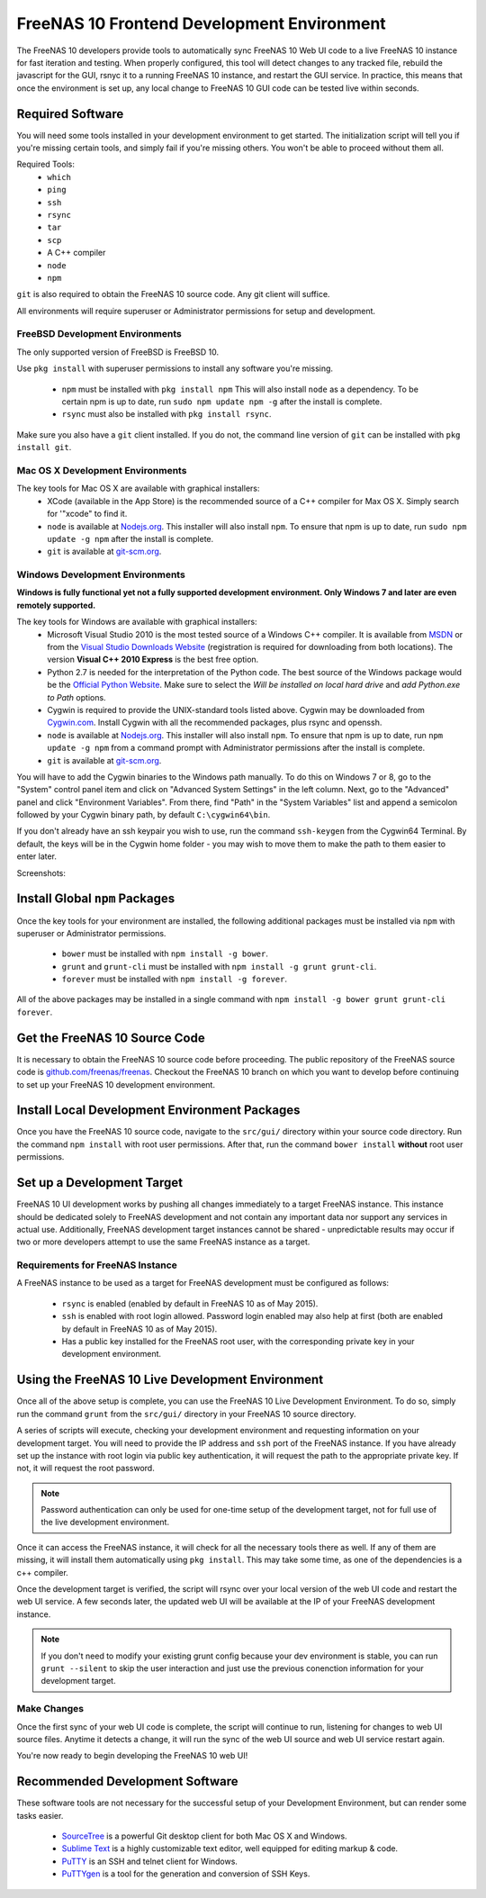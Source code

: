 .. highlight:: javascript
   :linenothreshold: 5

.. index:: Frontend Dev Environment
.. _Frontend Dev Environment:

FreeNAS 10 Frontend Development Environment
===========================================

The FreeNAS 10 developers provide tools to automatically sync FreeNAS 10 Web UI
code to a live FreeNAS 10 instance for fast iteration and testing. When properly
configured, this tool will detect changes to any tracked file, rebuild the
javascript for the GUI, rsnyc it to a running FreeNAS 10 instance, and restart
the GUI service. In practice, this means that once the environment is set up,
any local change to FreeNAS 10 GUI code can be tested live within seconds.

Required Software
-----------------

You will need some tools installed in your development environment to
get started. The initialization script will tell you if you're missing
certain tools, and simply fail if you're missing others. You won't be
able to proceed without them all.

Required Tools:
  * ``which``
  * ``ping``
  * ``ssh``
  * ``rsync``
  * ``tar``
  * ``scp``
  * A C++ compiler
  * ``node``
  * ``npm``

``git`` is also required to obtain the FreeNAS 10 source code. Any git client
will suffice.

All environments will require superuser or Administrator permissions
for setup and development.

FreeBSD Development Environments
~~~~~~~~~~~~~~~~~~~~~~~~~~~~~~~~

The only supported version of FreeBSD is FreeBSD 10.

Use ``pkg install`` with superuser permissions to install any software you're
missing.

  * ``npm`` must be installed with ``pkg install npm`` This will also install
    ``node`` as a dependency. To be certain npm is up to date, run ``sudo npm
    update npm -g`` after the install is complete.
  * ``rsync`` must also be installed with ``pkg install rsync``.

Make sure you also have a ``git`` client installed. If you do not, the command
line version of ``git`` can be installed with ``pkg install git``.

Mac OS X Development Environments
~~~~~~~~~~~~~~~~~~~~~~~~~~~~~~~~~

The key tools for Mac OS X are available with graphical installers:
  * XCode (available in the App Store) is the recommended source of a C++
    compiler for Max OS X. Simply search for '"xcode" to find it.
  * ``node`` is available at `Nodejs.org <http://nodejs.org/>`_. This installer
    will also install ``npm``. To ensure that npm is up to date, run
    ``sudo npm update -g npm`` after the install is complete.
  * ``git`` is available at `git-scm.org <http://git-scm.com/downloads>`_.

Windows Development Environments
~~~~~~~~~~~~~~~~~~~~~~~~~~~~~~~~

**Windows is fully functional yet not a fully supported development environment.
Only Windows 7 and later are even remotely supported.**

The key tools for Windows are available with graphical installers:
  * Microsoft Visual Studio 2010 is the most tested source of a Windows C++
    compiler. It is available from
    `MSDN <http://msdn.microsoft.com/en-us/library/dd831853(v=vs.100).aspx>`_
    or from the
    `Visual Studio Downloads Website <https://www.visualstudio.com/downloads/download-visual-studio-vs>`_
    (registration is required for downloading from both locations).
    The version **Visual C++ 2010 Express** is the best free option.
  * Python 2.7 is needed for the interpretation of the Python code. The best
    source of the Windows package would be the
    `Official Python Website <https://www.python.org/downloads/>`_. Make sure to
    select the *Will be installed on local hard drive* and *add Python.exe to Path*
    options.
  * Cygwin is required to provide the UNIX-standard tools listed above.
    Cygwin may be downloaded from `Cygwin.com <http://cygwin.com/install.html>`_.
    Install Cygwin with all the recommended packages, plus rsync and openssh.
  * ``node`` is available at `Nodejs.org <http://nodejs.org/>`_. This installer
    will also install ``npm``. To ensure that npm is up to date, run
    ``npm update -g npm`` from a command prompt with Administrator permissions
    after the install is complete.
  * ``git`` is available at `git-scm.org <http://git-scm.com/downloads>`_.

You will have to add the Cygwin binaries to the Windows path manually. To do
this on Windows 7 or 8, go to the "System" control panel item and click on
"Advanced System Settings" in the left column. Next, go to the
"Advanced" panel and click "Environment Variables". From there, find
"Path" in the "System Variables" list and append a semicolon followed by
your Cygwin binary path, by default ``C:\cygwin64\bin``.

If you don't already have an ssh keypair you wish to use, run the
command ``ssh-keygen`` from the Cygwin64 Terminal. By default, the keys
will be in the Cygwin home folder - you may wish to move them to make
the path to them easier to enter later.

Screenshots:

.. image:: images/setup/winGUIscreen01.png
   :alt: Cloning of the Freenas repositary.
   :width: 15%
.. image:: images/setup/winGUIscreen02.png
   :alt: Visual Studio version selection and download.
   :width: 15%
.. image:: images/setup/winGUIscreen03.png
   :alt: Don't forget to add python.exe to the PATH.
   :width: 15%
.. image:: images/setup/winGUIscreen04.png
   :alt: Select Use Git from Command Prompt during install.
   :width: 15%
.. image:: images/setup/winGUIscreen06.png
    :alt: Search for and add OpenSHH and Rsync packages.
    :width: 15%
.. image:: images/setup/winGUIscreen05.gif
    :alt: Add OpenSSH package.
    :width: 15%
.. image:: images/setup/winGUIscreen07.gif
    :alt: Add Rsync package.
    :width: 15%
.. image:: images/setup/winGUIscreen08.png
    :alt: Add path to Cygwin binaries to the PATH.
    :width: 15%
.. image:: images/setup/winGUIscreen09.png
    :alt: Generate ssh key.
    :width: 15%
.. image:: images/setup/winGUIscreen10.png
    :alt: Generate ssh key.
    :width: 15%
.. image:: images/setup/winGUIscreen11.png
    :alt: Generate ssh key.
    :width: 15%
.. image:: images/setup/winGUIscreen12.png
    :alt: Generate ssh key.
    :width: 15%
.. image:: images/setup/winGUIscreen13.png
    :alt: Convert ssh key for use with PuTTY.
    :width: 15%
.. image:: images/setup/winGUIscreen14.png
    :alt: Convert ssh key for use with PuTTY.
    :width: 15%
.. image:: images/setup/winGUIscreen15.png
    :alt: Convert ssh key for use with PuTTY.
    :width: 15%
.. image:: images/setup/winGUIscreen16.png
    :alt: Convert ssh key for use with PuTTY.
    :width: 15%
.. image:: images/setup/winGUIscreen17.png
    :alt: Convert ssh key for use with PuTTY.
    :width: 15%
.. image:: images/setup/winGUIscreen18.png
    :alt: Use ssh key in PuTTY session.
    :width: 15%
.. image:: images/setup/winGUIscreen19.png
    :alt: Navigate to the .ssh directory and edit authorized_keys file.
    :width: 15%
.. image:: images/setup/winGUIscreen20.png
    :alt: Copy your public key to the authorized_keys file and save it.
    :width: 15%
.. image:: images/setup/winGUIscreen21.png
    :alt: Duplicate PuTTY session and check if the private key authentication works.
    :width: 15%
.. image:: images/setup/winGUIscreen22.png
    :alt: Install node.js and make sure that it is added to the PATH.
    :width: 15%
.. image:: images/setup/winGUIscreen23.png
    :alt: Open Command Prompt with Administrator's privileges.
    :width: 15%
.. image:: images/setup/winGUIscreen24.png
    :alt: Make sure your nmp is up to date and install those packages globally.
    :width: 15%
.. image:: images/setup/winGUIscreen25.png
    :alt: Open Command Prompt with common privileges.
    :width: 15%
.. image:: images/setup/winGUIscreen26.png
    :alt: Navigate to the GUI folder of your FreeNAS Repository.
    :width: 15%
.. image:: images/setup/winGUIscreen27.png
    :alt: Run npm install.
    :width: 15%
.. image:: images/setup/winGUIscreen28.png
    :alt: Some errors and warnings can be rendered during this step.
    :width: 15%
.. image:: images/setup/winGUIscreen29.png
    :alt: Run bower install.
    :width: 15%
.. image:: images/setup/winGUIscreen30.png
    :alt: Run grunt.
    :width: 15%
.. image:: images/setup/winGUIscreen31.png
    :alt: Set up a Development target.
    :width: 15%
.. image:: images/setup/winGUIscreen32.png
    :alt: Once you see this your environment is ready.
    :width: 15%
.. image:: images/setup/winGUIscreen33.png
    :alt: Welcome to FreeNAS 10.
    :width: 15%
.. image:: images/setup/winGUIscreen34.png
    :alt: Save your first edit.
    :width: 15%
.. image:: images/setup/winGUIscreen35.png
    :alt: Review your first edit.
    :width: 15%
.. image:: images/setup/winGUIscreen36.png
    :alt: You are ready for your first commit.
    :width: 15%

Install Global ``npm`` Packages
-------------------------------

Once the key tools for your environment are installed, the following additional
packages must be installed via ``npm`` with superuser or Administrator
permissions.

  * ``bower`` must be installed with ``npm install -g bower``.
  * ``grunt`` and ``grunt-cli`` must be installed with
    ``npm install -g grunt grunt-cli``.
  * ``forever`` must be installed with ``npm install -g forever``.

All of the above packages may be installed in a single command with
``npm install -g bower grunt grunt-cli forever``.

Get the FreeNAS 10 Source Code
------------------------------

It is necessary to obtain the FreeNAS 10 source code before proceeding. The
public repository of the FreeNAS source code is
`github.com/freenas/freenas <http://github.com/freenas/freenas>`__. Checkout
the FreeNAS 10 branch on which you want to develop before continuing to set up
your FreeNAS 10 development environment.

Install Local Development Environment Packages
----------------------------------------------

Once you have the FreeNAS 10 source code, navigate to the ``src/gui/`` directory
within your source code directory. Run the command ``npm install`` with root
user permissions. After that, run the command ``bower install`` **without** root
user permissions.

Set up a Development Target
---------------------------

FreeNAS 10 UI development works by pushing all changes immediately to a target
FreeNAS instance. This instance should be dedicated solely to FreeNAS
development and not contain any important data nor support any services
in actual use. Additionally, FreeNAS development target instances cannot
be shared - unpredictable results may occur if two or more developers
attempt to use the same FreeNAS instance as a target.

Requirements for FreeNAS Instance
~~~~~~~~~~~~~~~~~~~~~~~~~~~~~~~~~

A FreeNAS instance to be used as a target for FreeNAS development must
be configured as follows:

  * ``rsync`` is enabled (enabled by default in FreeNAS 10 as of May 2015).
  * ``ssh`` is enabled with root login allowed. Password login enabled may also
    help at first (both are enabled by default in FreeNAS 10 as of May 2015).
  * Has a public key installed for the FreeNAS root user, with the
    corresponding private key in your development environment.

Using the FreeNAS 10 Live Development Environment
-------------------------------------------------

Once all of the above setup is complete, you can use the FreeNAS 10 Live
Development Environment. To do so, simply run the command ``grunt`` from the
``src/gui/`` directory in your FreeNAS 10 source directory.

A series of scripts will execute, checking your development environment and
requesting information on your development target. You will need to provide the
IP address and ``ssh`` port of the FreeNAS instance. If you have already set up
the instance with root login via public key authentication, it will request the
path to the appropriate private key. If not, it will request the root password.

.. note:: Password authentication can only be used for one-time setup of the
   development target, not for full use of the live development environment.

Once it can access the FreeNAS instance, it will check for all the necessary
tools there as well. If any of them are missing, it will install them
automatically using ``pkg install``. This may take some time, as one of the
dependencies is a c++ compiler.

Once the development target is verified, the script will rsync over your local
version of the web UI code and restart the web UI service. A few seconds later,
the updated web UI will be available at the IP of your FreeNAS development
instance.

.. note:: If you don't need to modify your existing grunt config because your
   dev environment is stable, you can run ``grunt --silent`` to skip the user
   interaction and just use the previous conenction information for your
   development target.

Make Changes
~~~~~~~~~~~~
Once the first sync of your web UI code is complete, the script will continue to
run, listening for changes to web UI source files. Anytime it detects a change,
it will run the sync of the web UI source and web UI service restart again.

You're now ready to begin developing the FreeNAS 10 web UI!

Recommended Development Software
--------------------------------

These software tools are not necessary for the successful setup of your
Development Environment, but can render some tasks easier.

  * `SourceTree <http://sourcetreeapp.com/download/>`_ is a powerful Git desktop
    client for both Mac OS X and Windows.
  * `Sublime Text <http://www.sublimetext.com/2>`_ is a highly customizable text
    editor, well equipped for editing markup & code.
  * `PuTTY <http://www.chiark.greenend.org.uk/~sgtatham/putty/download.html>`_
    is an SSH and telnet client for Windows.
  * `PuTTYgen <http://www.chiark.greenend.org.uk/~sgtatham/putty/download.html>`_
    is a tool for the generation and conversion of SSH Keys.
